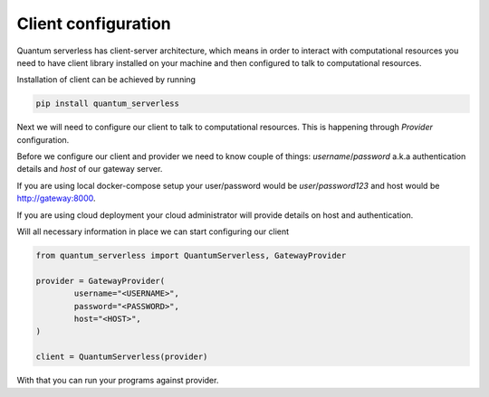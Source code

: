 ====================
Client configuration
====================

Quantum serverless has client-server architecture, which means
in order to interact with computational resources you need to have
client library installed on your machine and then configured to talk to computational resources.


Installation of client can be achieved by running

.. code-block::

        pip install quantum_serverless


Next we will need to configure our client to talk to computational resources.
This is happening through `Provider` configuration.

Before we configure our client and provider we need to know couple of things:
`username`/`password` a.k.a authentication details and `host` of our gateway server.

If you are using local docker-compose setup your user/password would be
`user`/`password123` and host would be http://gateway:8000.

If you are using cloud deployment your cloud administrator will provide details on host and authentication.

Will all necessary information in place we can start configuring our client

.. code-block::

		from quantum_serverless import QuantumServerless, GatewayProvider

		provider = GatewayProvider(
			username="<USERNAME>",
			password="<PASSWORD>",
			host="<HOST>",
		)

		client = QuantumServerless(provider)

With that you can run your programs against provider.

